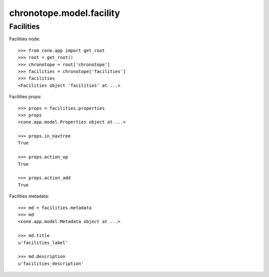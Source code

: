 chronotope.model.facility
=========================

Facilities
----------

Facilities node::

    >>> from cone.app import get_root
    >>> root = get_root()
    >>> chronotope = root['chronotope']
    >>> facilities = chronotope['facilities']
    >>> facilities
    <Facilities object 'facilities' at ...>

Facilities props::

    >>> props = facilities.properties
    >>> props
    <cone.app.model.Properties object at ...>

    >>> props.in_navtree
    True

    >>> props.action_up
    True

    >>> props.action_add
    True

Facilities metadata::

    >>> md = facilities.metadata
    >>> md
    <cone.app.model.Metadata object at ...>

    >>> md.title
    u'facilities_label'

    >>> md.description
    u'facilities_description'
